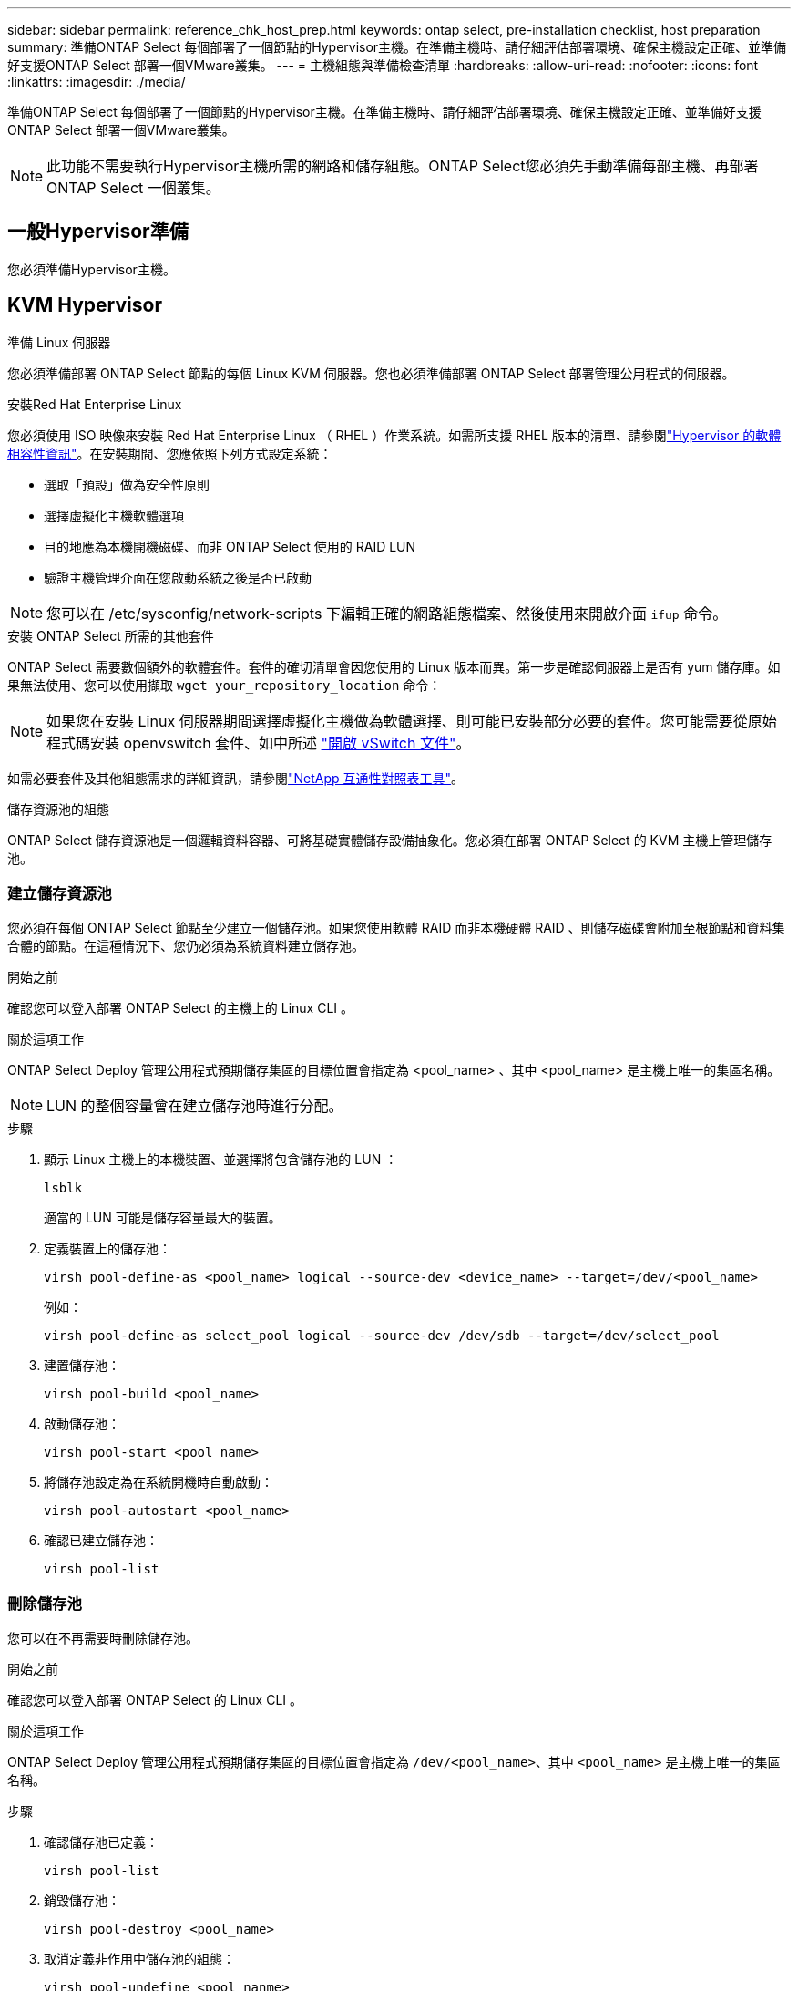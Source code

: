 ---
sidebar: sidebar 
permalink: reference_chk_host_prep.html 
keywords: ontap select, pre-installation checklist, host preparation 
summary: 準備ONTAP Select 每個部署了一個節點的Hypervisor主機。在準備主機時、請仔細評估部署環境、確保主機設定正確、並準備好支援ONTAP Select 部署一個VMware叢集。 
---
= 主機組態與準備檢查清單
:hardbreaks:
:allow-uri-read: 
:nofooter: 
:icons: font
:linkattrs: 
:imagesdir: ./media/


[role="lead"]
準備ONTAP Select 每個部署了一個節點的Hypervisor主機。在準備主機時、請仔細評估部署環境、確保主機設定正確、並準備好支援ONTAP Select 部署一個VMware叢集。


NOTE: 此功能不需要執行Hypervisor主機所需的網路和儲存組態。ONTAP Select您必須先手動準備每部主機、再部署ONTAP Select 一個叢集。



== 一般Hypervisor準備

您必須準備Hypervisor主機。



== KVM Hypervisor

.準備 Linux 伺服器
您必須準備部署 ONTAP Select 節點的每個 Linux KVM 伺服器。您也必須準備部署 ONTAP Select 部署管理公用程式的伺服器。

.安裝Red Hat Enterprise Linux
您必須使用 ISO 映像來安裝 Red Hat Enterprise Linux （ RHEL ）作業系統。如需所支援 RHEL 版本的清單、請參閱link:reference_plan_ots_hardware.html#software-compatibility["Hypervisor 的軟體相容性資訊"]。在安裝期間、您應依照下列方式設定系統：

* 選取「預設」做為安全性原則
* 選擇虛擬化主機軟體選項
* 目的地應為本機開機磁碟、而非 ONTAP Select 使用的 RAID LUN
* 驗證主機管理介面在您啟動系統之後是否已啟動



NOTE: 您可以在 /etc/sysconfig/network-scripts 下編輯正確的網路組態檔案、然後使用來開啟介面 `ifup` 命令。

.安裝 ONTAP Select 所需的其他套件
ONTAP Select 需要數個額外的軟體套件。套件的確切清單會因您使用的 Linux 版本而異。第一步是確認伺服器上是否有 yum 儲存庫。如果無法使用、您可以使用擷取 `wget your_repository_location` 命令：


NOTE: 如果您在安裝 Linux 伺服器期間選擇虛擬化主機做為軟體選擇、則可能已安裝部分必要的套件。您可能需要從原始程式碼安裝 openvswitch 套件、如中所述 link:https://docs.openvswitch.org/en/latest/intro/install/general/["開啟 vSwitch 文件"^]。

如需必要套件及其他組態需求的詳細資訊，請參閱link:https://imt.netapp.com/matrix/#welcome["NetApp 互通性對照表工具"^]。

.儲存資源池的組態
ONTAP Select 儲存資源池是一個邏輯資料容器、可將基礎實體儲存設備抽象化。您必須在部署 ONTAP Select 的 KVM 主機上管理儲存池。



=== 建立儲存資源池

您必須在每個 ONTAP Select 節點至少建立一個儲存池。如果您使用軟體 RAID 而非本機硬體 RAID 、則儲存磁碟會附加至根節點和資料集合體的節點。在這種情況下、您仍必須為系統資料建立儲存池。

.開始之前
確認您可以登入部署 ONTAP Select 的主機上的 Linux CLI 。

.關於這項工作
ONTAP Select Deploy 管理公用程式預期儲存集區的目標位置會指定為 <pool_name> 、其中 <pool_name> 是主機上唯一的集區名稱。


NOTE: LUN 的整個容量會在建立儲存池時進行分配。

.步驟
. 顯示 Linux 主機上的本機裝置、並選擇將包含儲存池的 LUN ：
+
[listing]
----
lsblk
----
+
適當的 LUN 可能是儲存容量最大的裝置。

. 定義裝置上的儲存池：
+
[listing]
----
virsh pool-define-as <pool_name> logical --source-dev <device_name> --target=/dev/<pool_name>
----
+
例如：

+
[listing]
----
virsh pool-define-as select_pool logical --source-dev /dev/sdb --target=/dev/select_pool
----
. 建置儲存池：
+
[listing]
----
virsh pool-build <pool_name>
----
. 啟動儲存池：
+
[listing]
----
virsh pool-start <pool_name>
----
. 將儲存池設定為在系統開機時自動啟動：
+
[listing]
----
virsh pool-autostart <pool_name>
----
. 確認已建立儲存池：
+
[listing]
----
virsh pool-list
----




=== 刪除儲存池

您可以在不再需要時刪除儲存池。

.開始之前
確認您可以登入部署 ONTAP Select 的 Linux CLI 。

.關於這項工作
ONTAP Select Deploy 管理公用程式預期儲存集區的目標位置會指定為 `/dev/<pool_name>`、其中 `<pool_name>` 是主機上唯一的集區名稱。

.步驟
. 確認儲存池已定義：
+
[listing]
----
virsh pool-list
----
. 銷毀儲存池：
+
[listing]
----
virsh pool-destroy <pool_name>
----
. 取消定義非作用中儲存池的組態：
+
[listing]
----
virsh pool-undefine <pool_nanme>
----
. 確認已從主機移除儲存池：
+
[listing]
----
virsh pool-list
----
. 確認儲存池 Volume 群組的所有邏輯磁碟區都已刪除。
+
.. 顯示邏輯磁碟區：
+
[listing]
----
lvs
----
.. 如果池中存在任何邏輯卷，請刪除它們：
+
[listing]
----
lvremove <logical_volume_name>
----


. 確認已刪除磁碟區群組：
+
.. 顯示磁碟區群組：
+
[listing]
----
vgs
----
.. 如果集區存在某個 Volume 群組、請將其刪除：
+
[listing]
----
vgremove <volume_group_name>
----


. 確認實體磁碟區已刪除：
+
.. 顯示實體磁碟區：
+
[listing]
----
pvs
----
.. 如果集區存在實體磁碟區、請將其刪除：
+
[listing]
----
pvremove <physical_volume_name>
----






== ESXi Hypervisor

每台主機必須設定下列項目：

* 預先安裝且支援的Hypervisor
* VMware vSphere授權


此外、同一個vCenter伺服器必須能夠管理ONTAP Select 叢集中部署了某個節點的所有主機。

此外、您應該確定防火牆連接埠已設定為允許存取vSphere。這些連接埠必須是開放的、才能支援序列連接埠連線ONTAP Select 至VMware虛擬機器。

根據預設、VMware允許存取下列連接埠：

* 連接埠22和連接埠1024–65535(傳入流量)
* 連接埠0–6555（傳出流量）


NetApp建議開啟下列防火牆連接埠、以允許存取vSphere：

* 連接埠7200–7400（輸入與輸出流量）


您也應該熟悉所需的vCenter權限。請參閱 link:reference_plan_ots_vcenter.html["VMware vCenter伺服器"] 以取得更多資訊。



== 叢集網路準備ONTAP Select

您可以將ONTAP Select 不完整的功能部署為多節點叢集或單節點叢集。在許多情況下、由於額外的儲存容量和HA功能、所以最好使用多節點叢集。



=== 圖示：ONTAP Select 「示例」：「示例」

下圖說明單節點叢集和四節點叢集所使用的網路。



==== 顯示一個網路的單節點叢集

下圖說明單節點叢集。外部網路可傳輸用戶端、管理及跨叢集複寫流量（SnapMirror/SnapVault）。

image:CHK_01.jpg["顯示一個網路的單節點叢集"]



==== 顯示兩個網路的四節點叢集

下圖說明四節點叢集。內部網路可在節點之間進行通訊、以支援ONTAP 叢集網路服務。外部網路可傳輸用戶端、管理及跨叢集複寫流量（SnapMirror/SnapVault）。

image:CHK_02.jpg["顯示兩個網路的四節點叢集"]



==== 四節點叢集內的單一節點

下圖說明ONTAP Select 四節點叢集內單一物件叢集虛擬機器的典型網路組態。有兩個獨立的網路：ONTAP內部和ONTAP外部。

image:CHK_03.jpg["四節點叢集內的單一節點"]



== KVM 主機



=== 在 KVM 主機上設定 Open vSwitch

您必須使用 Open vSwitch 在每個 ONTAP Select 節點上設定軟體定義的交換器。

.開始之前
確認網路管理員已停用、且原生 Linux 網路服務已啟用。

.關於這項工作
ONTAP Select 需要兩個獨立的網路、兩者都使用連接埠連結來為網路提供 HA 功能。

.步驟
. 驗證主機上的 Open vSwitch 是否為作用中：
+
.. 判斷 Open vSwitch 是否正在執行：
+
[listing]
----
systemctl status openvswitch
----
.. 如果 Open vSwitch 未執行、請啟動：
+
[listing]
----
systemctl start openvswitch
----


. 顯示 Open vSwitch 組態：
+
[listing]
----
ovs-vsctl show
----
+
如果主機上尚未設定 Open vSwitch 、組態就會顯示為空白。

. 新增 vSwitch 執行個體：
+
[listing]
----
ovs-vsctl add-br <bridge_name>
----
+
例如：

+
[listing]
----
ovs-vsctl add-br ontap-br
----
. 關閉網路介面：
+
[listing]
----
ifdown <interface_1>
ifdown <interface_2>
----
. 使用 LACP 合併鏈路：
+
[listing]
----
ovs-vsctl add-bond <internal_network> bond-br <interface_1> <interface_2> bond_mode=balance-slb lacp=active other_config:lacp-time=fast
----



NOTE: 只有在有多個介面時、才需要設定連結。

. 啟動網路介面：
+
[listing]
----
ifup <interface_1>
ifup <interface_2>
----




== ESXi 主機



=== Hypervisor主機上的vSwitch組態

vSwitch是核心Hypervisor元件、用於支援內部和外部網路的連線能力。在設定每個Hypervisor vSwitch時、您應該考量幾件事。



==== 具有兩個實體連接埠的主機的vSwitch組態（2x10Gb）

當每個主機包含兩個10Gb連接埠時、您應該依照下列方式設定vSwitch：

* 設定vSwitch並將兩個連接埠指派給vSwitch。使用兩個連接埠建立NIC群組。
* 將負載平衡原則設定為「根據來源虛擬連接埠ID進行路由」。
* 將兩個介面卡標示為「主動」或將一個介面卡標示為「主動」、另一個標示為「待命」。
* 將「容錯回復」設定設為「是」。image:CHK_04.jpg["vSwitch屬性）"]
* 設定vSwitch使用巨型框架（9000 MTU）。
* 在vSwitch上設定內部流量的連接埠群組（ONTAP內部）：
+
** 連接埠群組指派給ONTAP Select 用於叢集、HA互連和鏡射流量的E0c-e0g虛擬網路介面卡。
** 連接埠群組應位於不可路由的VLAN上、因為此網路應為私有網路。您應該將適當的VLAN標記新增至連接埠群組、以納入考量。
** 連接埠群組的負載平衡、容錯回復及容錯移轉順序設定應與vSwitch相同。


* 在vSwitch上設定外部流量的連接埠群組（ONTAP外部）：
+
** 連接埠群組指派給ONTAP Select 用於資料和管理流量的E0A-e0c虛擬網路介面卡。
** 連接埠群組可以位於可路由的VLAN上。此外、視網路環境而定、您應該新增適當的VLAN標記、或設定連接埠群組以進行VLAN主幹連線。
** 連接埠群組的負載平衡、容錯回復及容錯移轉順序設定應與vSwitch相同。




以上vSwitch組態適用於一般網路環境中具有2個10Gb連接埠的主機。
